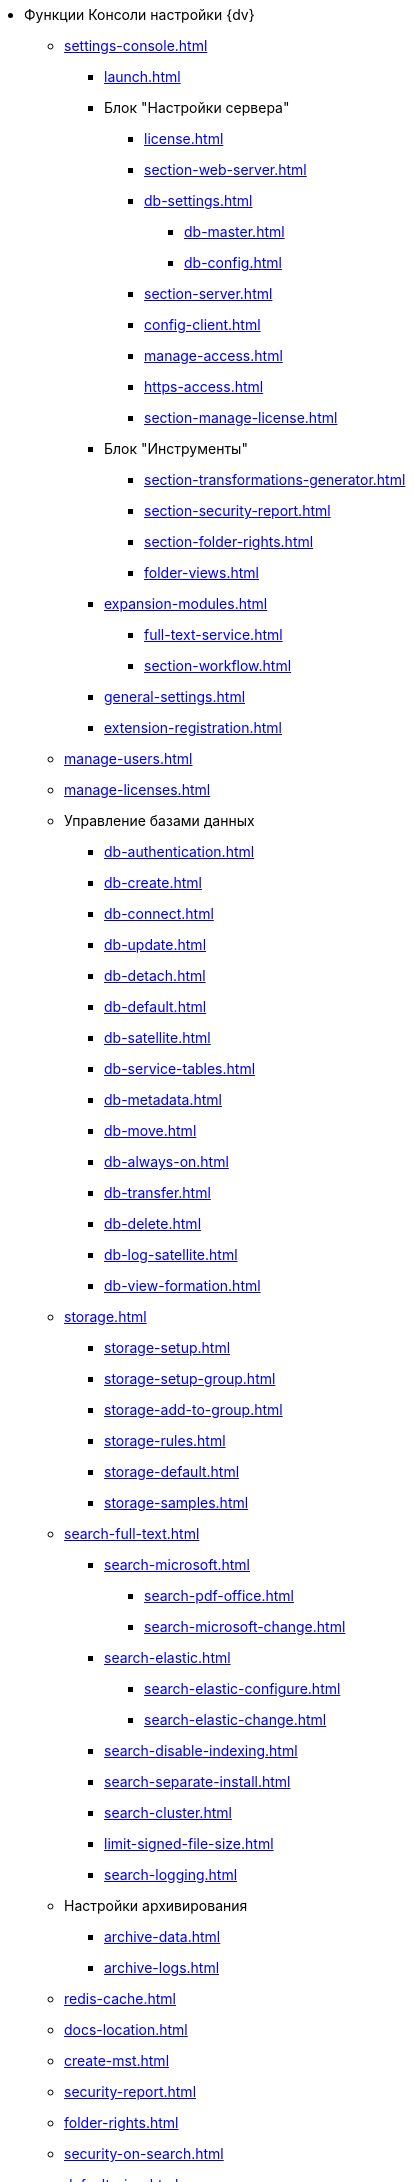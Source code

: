 * Функции Консоли настройки {dv}
** xref:settings-console.adoc[]
*** xref:launch.adoc[]
*** Блок "Настройки сервера"
**** xref:license.adoc[]
**** xref:section-web-server.adoc[]
**** xref:db-settings.adoc[]
***** xref:db-master.adoc[]
***** xref:db-config.adoc[]
**** xref:section-server.adoc[]
**** xref:config-client.adoc[]
**** xref:manage-access.adoc[]
**** xref:https-access.adoc[]
**** xref:section-manage-license.adoc[]
*** Блок "Инструменты"
**** xref:section-transformations-generator.adoc[]
**** xref:section-security-report.adoc[]
**** xref:section-folder-rights.adoc[]
**** xref:folder-views.adoc[]
*** xref:expansion-modules.adoc[]
**** xref:full-text-service.adoc[]
**** xref:section-workflow.adoc[]
*** xref:general-settings.adoc[]
*** xref:extension-registration.adoc[]
** xref:manage-users.adoc[]
** xref:manage-licenses.adoc[]
** Управление базами данных
*** xref:db-authentication.adoc[]
*** xref:db-create.adoc[]
*** xref:db-connect.adoc[]
*** xref:db-update.adoc[]
*** xref:db-detach.adoc[]
*** xref:db-default.adoc[]
*** xref:db-satellite.adoc[]
*** xref:db-service-tables.adoc[]
*** xref:db-metadata.adoc[]
*** xref:db-move.adoc[]
*** xref:db-always-on.adoc[]
*** xref:db-transfer.adoc[]
*** xref:db-delete.adoc[]
*** xref:db-log-satellite.adoc[]
*** xref:db-view-formation.adoc[]
** xref:storage.adoc[]
*** xref:storage-setup.adoc[]
*** xref:storage-setup-group.adoc[]
*** xref:storage-add-to-group.adoc[]
*** xref:storage-rules.adoc[]
*** xref:storage-default.adoc[]
*** xref:storage-samples.adoc[]
** xref:search-full-text.adoc[]
*** xref:search-microsoft.adoc[]
**** xref:search-pdf-office.adoc[]
**** xref:search-microsoft-change.adoc[]
*** xref:search-elastic.adoc[]
**** xref:search-elastic-configure.adoc[]
**** xref:search-elastic-change.adoc[]
*** xref:search-disable-indexing.adoc[]
*** xref:search-separate-install.adoc[]
*** xref:search-cluster.adoc[]
*** xref:limit-signed-file-size.adoc[]
*** xref:search-logging.adoc[]
** Настройки архивирования
*** xref:archive-data.adoc[]
*** xref:archive-logs.adoc[]
** xref:redis-cache.adoc[]
** xref:docs-location.adoc[]
** xref:create-mst.adoc[]
** xref:security-report.adoc[]
** xref:folder-rights.adoc[]
** xref:security-on-search.adoc[]
** xref:default-view.adoc[]
** xref:connection-pool-volume.adoc[]
** xref:cache-life-time.adoc[]
** xref:cache-invalidation.adoc[]
** xref:server-cache-volume.adoc[]
** xref:limit-search-results.adoc[]
** xref:limit-cards-number.adoc[]
// ** xref:.limit-signed-file-size.adoc[]
** xref:file-service-logging.adoc[]
** xref:db-timeout.adoc[]
** xref:detailed-changes-log.adoc[]
** xref:default-localization.adoc[]
* Мониторинг работы и обслуживание системы {dv}
** xref:logs.adoc[]
** xref:performance.adoc[]
** xref:db-maintenance.adoc[]
** xref:db-slow-queries.adoc[]
** xref:db-backup.adoc[]
** xref:db-rename.adoc[]
** xref:messages.adoc[]
* Приложения
** xref:security-groups.adoc[]
** xref:microsoft-postgre.adoc[]